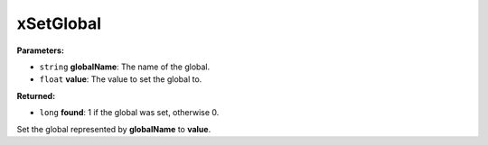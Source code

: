 
xSetGlobal
========================================================

**Parameters:**

- ``string`` **globalName**: The name of the global.
- ``float`` **value**: The value to set the global to.

**Returned:**

- ``long`` **found**: 1 if the global was set, otherwise 0.

Set the global represented by **globalName** to **value**.
